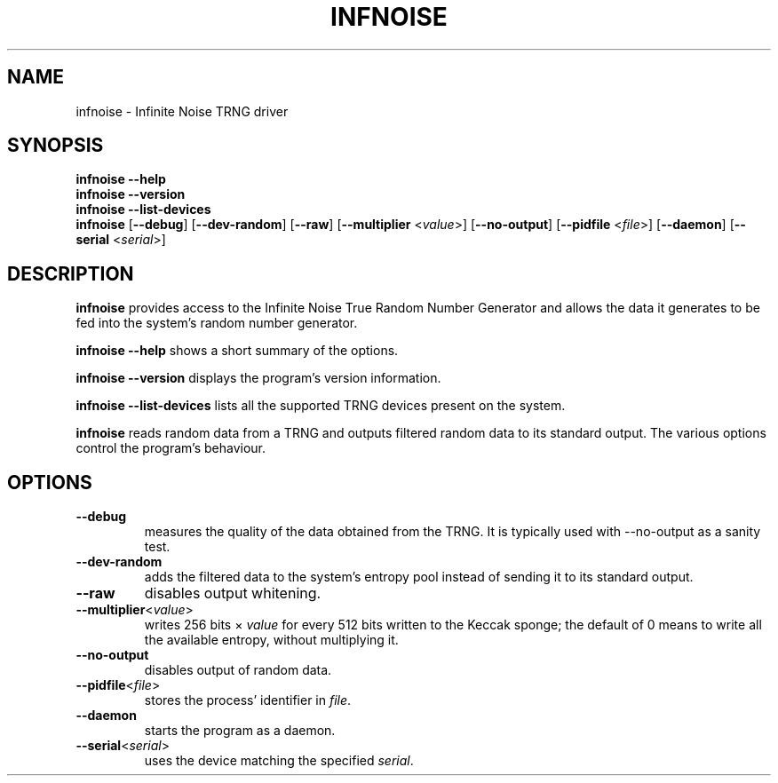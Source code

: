 .\"                                      Hey, EMACS: -*- nroff -*-
.TH INFNOISE 8 "June 25 2018"
.\" Please adjust this date whenever revising the manpage.
.SH NAME
infnoise \- Infinite Noise TRNG driver
.SH SYNOPSIS
.B infnoise \-\-help
.br
.B infnoise \-\-version
.br
.B infnoise \-\-list\-devices
.br
.B infnoise
.RB [ \-\-debug ]
.RB [ \-\-dev\-random ]
.RB [ \-\-raw ]
.RB [ \-\-multiplier
.RI < value >]
.RB [ \-\-no\-output ]
.RB [ \-\-pidfile
.RI < file >]
.RB [ \-\-daemon ]
.RB [ \-\-serial
.RI < serial >]
.SH DESCRIPTION
.B infnoise
provides access to the Infinite Noise True Random Number Generator and
allows the data it generates to be fed into the system's random number
generator.
.PP
.B infnoise \-\-help
shows a short summary of the options.
.PP
.B infnoise \-\-version
displays the program's version information.
.PP
.B infnoise \-\-list\-devices
lists all the supported TRNG devices present on the system.
.PP
.B infnoise
reads random data from a TRNG and outputs filtered random data to its
standard output. The various options control the program's behaviour.
.SH OPTIONS
.TP
.B \-\-debug
measures the quality of the data obtained from the TRNG. It is
typically used with \-\-no\-output as a sanity test.
.TP
.B \-\-dev\-random
adds the filtered data to the system's entropy pool instead of sending
it to its standard output.
.TP
.B \-\-raw
disables output whitening.
.TP
.BR \-\-multiplier <\fIvalue\fP>
writes 256 bits ×
.I value
for every 512 bits written to the Keccak sponge; the default of 0
means to write all the available entropy, without multiplying it.
.TP
.B \-\-no\-output
disables output of random data.
.TP
.BR \-\-pidfile <\fIfile\fP>
stores the process' identifier in
.IR file .
.TP
.B \-\-daemon
starts the program as a daemon.
.TP
.BR \-\-serial <\fIserial\fP>
uses the device matching the specified
.IR serial .
